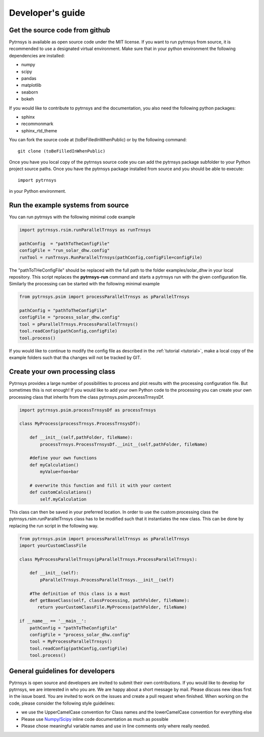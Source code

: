 .. _developers_guide:

Developer's guide
=================

Get the source code from github
-------------------------------

Pytrnsys is available as open source code under the MIT license. If you want to run
pytrnsys from source, it is recommended to use a designated virtual environment. Make sure that in your python environment
the following dependencies are installed:

- numpy
- scipy
- pandas
- matplotlib
- seaborn
- bokeh

If you would like to contribute to pytrnsys and the documentation, you also need the following python packages:

- sphinx
- recommonmark
- sphinx_rtd_theme

You can fork the source code at (toBeFilledInWhenPublic) or by the following command::

    git clone (toBeFilledInWhenPublic)

Once you have you local copy of the pytrnsys source code you can add the pytrnsys package subfolder
to your Python project source paths.
Once you have the pytrnsys package installed from source and you should be able to execute::

    import pytrnsys

in your Python environment.

Run the example systems from source
-----------------------------------
You can run pytrnsys with the following minimal code example

.. code-block:: python

    import pytrnsys.rsim.runParallelTrnsys as runTrnsys

    pathConfig  = "pathToTheConfigFile"
    configFile = "run_solar_dhw.config"
    runTool = runTrnsys.RunParallelTrnsys(pathConfig,configFile=configFile)

The "pathToTHeConfigFile" should be replaced with the full path to the folder examples/solar_dhw in your local repository.
This script replaces the **pytrnsys-run** command and starts a pytrnsys run with the given
configuration file. Similarly the processing can be started with the following minimal example

.. code-block:: python

    from pytrnsys.psim import processParallelTrnsys as pParallelTrnsys

    pathConfig = "pathToTheConfigFile"
    configFile = "process_solar_dhw.config"
    tool = pParallelTrnsys.ProcessParallelTrnsys()
    tool.readConfig(pathConfig,configFile)
    tool.process()


If you would like to continue to modify the config file as described in the :ref:`tutorial <tutorial>`, make a local copy of the
example folders such that tha changes will not be tracked by GIT.

Create your own processing class
--------------------------------
Pytrnsys provides a large number of possibilities to process and plot results
with the processing configuration file. But sometimes this is not enough!
If you would like to add your own Python code to the processing you can create
your own processing class that inherits from the class pytrnsys.psim.processTrnsysDf.

.. code-block:: python

    import pytrnsys.psim.processTrnsysDf as processTrnsys

    class MyProcess(processTrnsys.ProcessTrnsysDf):

        def __init__(self,pathFolder, fileName):
            processTrnsys.ProcessTrnsysDf.__init__(self,pathFolder, fileName)

        #define your own functions
        def myCalculation()
            myValue=foo+bar

        # overwrite this function and fill it with your content
        def customCalculations()
            self.myCalculation

This class can then be saved in your preferred location. In order to use the custom processing
class the pytrnsys.rsim.runParallelTrnsys class has to be modified such that it instantiates
the new class. This can be done by replacing the run script in the following way.

.. code-block:: python

    from pytrnsys.psim import processParallelTrnsys as pParallelTrnsys
    import yourCustomClassFile

    class MyProcessParallelTrnsys(pParallelTrnsys.ProcessParallelTrnsys):

        def __init__(self):
            pParallelTrnsys.ProcessParallelTrnsys.__init__(self)

        #The definition of this class is a must
        def getBaseClass(self, classProcessing, pathFolder, fileName):
           return yourCustomClassFile.MyProcess(pathFolder, fileName)

    if __name__ == '__main__':
        pathConfig = "pathToTheConfigFile"
        configFile = "process_solar_dhw.config"
        tool = MyProcessParallelTrnsys()
        tool.readConfig(pathConfig,configFile)
        tool.process()

General guidelines for developers
---------------------------------
Pytrnsys is open source and developers are invited to submit their own contributions.
If you would like to develop for pytrnsys, we are interested in who you are. We are happy
about a short message by mail. Please discuss new ideas first in the issue board. You are
invited to work on the issues and create a pull request when finished. When working on the code,
please consider the following style guidelines:

- we use the UpperCamelCase convention for Class names and the lowerCamelCase convention for everything else

- Please use `Numpy/Scipy <https://numpy.org/devdocs/docs/howto_document.html>`_ inline code documentation as much as possible

- Please chose meaningful variable names and use in line comments only where really needed.





